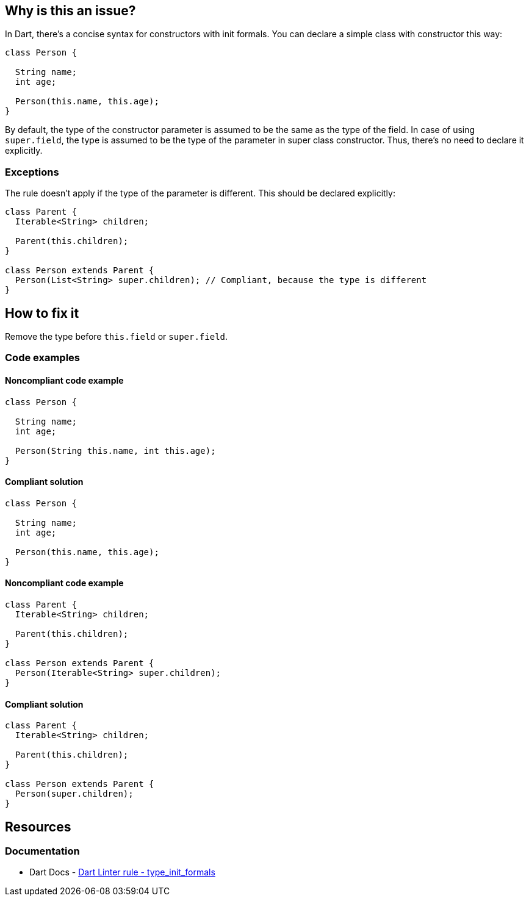 == Why is this an issue?

In Dart, there's a concise syntax for constructors with init formals. You can declare a simple class with constructor this way:

[source,dart]
----
class Person {

  String name;
  int age;

  Person(this.name, this.age);
}
----

By default, the type of the constructor parameter is assumed to be the same as the type of the field. In case of using `super.field`, the type is assumed to be the type of the parameter in super class constructor. Thus, there's no need to declare it explicitly.

=== Exceptions

The rule doesn't apply if the type of the parameter is different. This should be declared explicitly:

[source,dart]
----
class Parent {
  Iterable<String> children;

  Parent(this.children);
}

class Person extends Parent {
  Person(List<String> super.children); // Compliant, because the type is different
}
----

== How to fix it

Remove the type before `this.field` or `super.field`.

=== Code examples

==== Noncompliant code example

[source,dart,diff-id=1,diff-type=noncompliant]
----
class Person {

  String name;
  int age;

  Person(String this.name, int this.age);
}
----

==== Compliant solution

[source,dart,diff-id=1,diff-type=compliant]
----
class Person {

  String name;
  int age;

  Person(this.name, this.age);
}
----

==== Noncompliant code example

[source,dart,diff-id=2,diff-type=noncompliant]
----
class Parent {
  Iterable<String> children;

  Parent(this.children);
}

class Person extends Parent {
  Person(Iterable<String> super.children);
}
----

==== Compliant solution

[source,dart,diff-id=2,diff-type=compliant]
----
class Parent {
  Iterable<String> children;

  Parent(this.children);
}

class Person extends Parent {
  Person(super.children);
}
----

== Resources

=== Documentation

* Dart Docs - https://dart.dev/tools/linter-rules/type_init_formals[Dart Linter rule - type_init_formals]

ifdef::env-github,rspecator-view[]

'''
== Implementation Specification
(visible only on this page)

=== Message

 Don't needlessly type annotate initializing formals.

=== Highlighting

Type annotation

'''
== Comments And Links
(visible only on this page)

endif::env-github,rspecator-view[]

